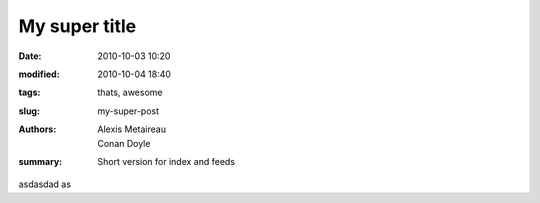 My super title
##############

:date: 2010-10-03 10:20
:modified: 2010-10-04 18:40
:tags: thats, awesome
:slug: my-super-post
:authors: Alexis Metaireau, Conan Doyle
:summary: Short version for index and feeds



asdasdad as
